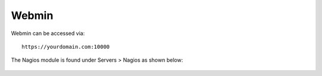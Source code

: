 Webmin
------

Webmin can be accessed via::

  https://yourdomain.com:10000
  
The Nagios module is found under Servers > Nagios as shown below:

  .. image:: _static/nagios-webmin.png
